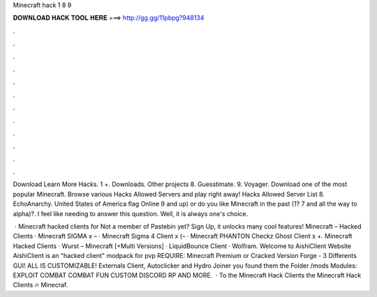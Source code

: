 Minecraft hack 1 8 9



𝐃𝐎𝐖𝐍𝐋𝐎𝐀𝐃 𝐇𝐀𝐂𝐊 𝐓𝐎𝐎𝐋 𝐇𝐄𝐑𝐄 ===> http://gg.gg/11pbpg?948134



.



.



.



.



.



.



.



.



.



.



.



.

Download Learn More Hacks. 1 +. Downloads. Other projects 8. Guesstimate. 9. Voyager. Download one of the most popular Minecraft. Browse various Hacks Allowed Servers and play right away! Hacks Allowed Server List 8. EchoAnarchy. United States of America flag Online 9 and up) or do you like Minecraft in the past (1? 7 and all the way to alpha)?. I feel like needing to answer this question. Well, it is always one's choice.

 · Minecraft hacked clients for Not a member of Pastebin yet? Sign Up, it unlocks many cool features! Minecraft – Hacked Clients · Minecraft SIGMA x – · Minecraft Sigma 4 Client x (– · Minecraft PHANTON Checkz Ghost Client x +. Minecraft Hacked Clients · Wurst – Minecraft [+Multi Versions] · LiquidBounce Client · Wolfram. Welcome to AishiClient Website AishiClient is an "hacked client" modpack for pvp REQUIRE: Minecraft Premium or Cracked Version Forge - 3 Differents GUI! ALL IS CUSTOMIZABLE! Externals Client, Autoclicker and Hydro Joiner you found them the Folder /mods Modules: EXPLOIT COMBAT COMBAT FUN CUSTOM DISCORD RP AND MORE.  · To the Minecraft Hack Clients  the Minecraft Hack Clients 🔥 Minecraf.
